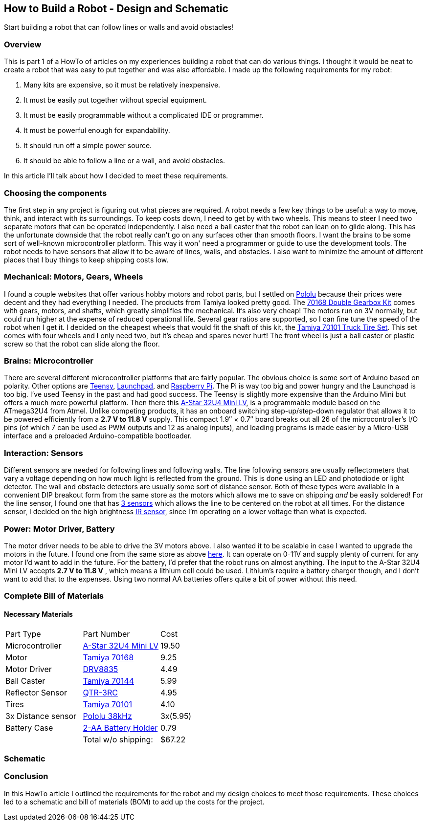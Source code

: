 == How to Build a Robot - Design and Schematic

Start building a robot that can follow lines or walls and avoid obstacles!

=== Overview
This is part 1 of a HowTo of articles on my experiences building a robot that can do various things. I thought it would be neat to create a robot that was easy to put together and was also affordable. I made up the following requirements for my robot:

. Many kits are expensive, so it must be relatively inexpensive.
. It must be easily put together without special equipment.
. It must be easily programmable without a complicated IDE or programmer.
. It must be powerful enough for expandability.
. It should run off a simple power source.
. It should be able to follow a line or a wall, and avoid obstacles.

In this article I'll talk about how I decided to meet these requirements.

=== Choosing the components

The first step in any project is figuring out what pieces are required. A robot needs a few key things to be useful: a way to move, think, and interact with its surroundings. To keep costs down, I need to get by with two wheels. This means to steer I need two separate motors that can be operated independently. I also need a ball caster that the robot can lean on to glide along. This has the unfortunate downside that the robot really can't go on any surfaces other than smooth floors. I want the brains to be some sort of well-known microcontroller platform. This way it won' need a programmer or guide to use the development tools. The robot needs to have sensors that allow it to be aware of lines, walls, and obstacles. I also want to minimize the amount of different places that I buy things to keep shipping costs low. 

=== Mechanical: Motors, Gears, Wheels

I found a couple websites that offer various hobby motors and robot parts, but I settled on http://www.pololu.com/[Pololu] because their prices were decent and they had everything I needed. The products from Tamiya looked pretty good. The https://www.pololu.com/product/114[70168 Double Gearbox Kit] comes with gears, motors, and shafts, which greatly simplifies the mechanical. It's also very cheap! The motors run on 3V normally, but could run higher at the expense of reduced operational life. Several gear ratios are supported, so I can fine tune the speed of the robot when I get it. I decided on the cheapest wheels that would fit the shaft of this kit, the https://www.pololu.com/product/65[Tamiya 70101 Truck Tire Set]. This set comes with four wheels and I only need two, but it's cheap and spares never hurt! The front wheel is just a ball caster or plastic screw so that the robot can slide along the floor.

=== Brains: Microcontroller

There are several different microcontroller platforms that are fairly popular. The obvious choice is some sort of Arduino based on polarity. Other options are https://www.pjrc.com/teensy/[Teensy], http://www.ti.com/ww/en/launchpad/launchpad.html?DCMP=mcu-launchpad&HQS=launchpad[Launchpad], and http://www.adafruit.com/category/105?gclid=CImIsaLP4MgCFQ5rfgodnOQO0g[Raspberry Pi]. The Pi is way too big and power hungry and the Launchpad is too big. I've used Teensy in the past and had good success. The Teensy is slightly more expensive than the Arduino Mini but offers a much more powerful platform. Then there this https://www.pololu.com/product/3103[A-Star 32U4 Mini LV], is a programmable module based on the ATmega32U4 from Atmel. Unlike competing products, it has an onboard switching step-up/step-down regulator that allows it to be powered efficiently from a **2.7 V to 11.8 V** supply. This compact 1.9″ × 0.7″ board breaks out all 26 of the microcontroller’s I/O pins (of which 7 can be used as PWM outputs and 12 as analog inputs), and loading programs is made easier by a Micro-USB interface and a preloaded Arduino-compatible bootloader.

=== Interaction: Sensors

Different sensors are needed for following lines and following walls. The line following sensors are usually reflectometers that vary a voltage depending on how much light is reflected from the ground. This is done using an LED and photodiode or light detector. The wall and obstacle detectors are usually some sort of distance sensor. Both of these types were available in a convenient DIP breakout form from the same store as the motors which allows me to save on shipping __and__ be easily soldered! For the line sensor, I found one that has https://www.pololu.com/product/2457[3 sensors] which allows the line to be centered on the robot at all times. For the distance sensor, I decided on the high brightness https://www.pololu.com/product/2460[IR sensor], since I'm operating on a lower voltage than what is expected.

=== Power: Motor Driver, Battery

The motor driver needs to be able to drive the 3V motors above. I also wanted it to be scalable in case I wanted to upgrade the motors in the future. I found one from the same store as above https://www.pololu.com/product/2135/specs[here]. It can operate on 0-11V and supply plenty of current for any motor I'd want to add in the future. For the battery, I'd prefer that the robot runs on almost anything. The input to the A-Star 32U4 Mini LV accepts **2.7 V to 11.8 V** , which means a lithium cell could be used. Lithium's require a battery charger though, and I don't want to add that to the expenses. Using two normal AA batteries offers quite a bit of power without this need. 

=== Complete Bill of Materials

==== Necessary Materials

|====
| Part Type | Part Number | Cost
| Microcontroller | https://www.pololu.com/product/3103[A-Star 32U4 Mini LV] | 19.50
| Motor | https://www.pololu.com/product/114[Tamiya 70168] | 9.25
| Motor Driver | https://www.pololu.com/product/2135[DRV8835] | 4.49
| Ball Caster | https://www.pololu.com/product/66[Tamiya 70144] | 5.99
| Reflector Sensor | https://www.pololu.com/product/2457[QTR-3RC] | 4.95
| Tires | https://www.pololu.com/product/65[Tamiya 70101] | 4.10
| 3x Distance sensor | https://www.pololu.com/product/2460[Pololu 38kHz] |3x(5.95)
| Battery Case | https://www.pololu.com/product/1150[2-AA Battery Holder] | 0.79
|   | Total w/o shipping: | $67.22
|====

=== Schematic


=== Conclusion

In this HowTo article I outlined the requirements for the robot and my design choices to meet those requirements. These choices led to a schematic and bill of materials (BOM) to add up the costs for the project.
